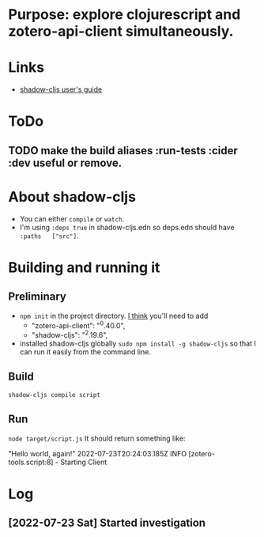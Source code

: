 * Purpose: explore clojurescript and zotero-api-client simultaneously.
* Links
    * [[https://shadow-cljs.github.io/docs/UsersGuide.html][shadow-cljs user's guide]]
* ToDo
** TODO make the build aliases :run-tests :cider :dev useful or remove.
* About shadow-cljs
    * You can either ~compile~ or ~watch~.
    * I'm using ~:deps true~ in shadow-cljs.edn so deps.edn should have ~:paths   ["src"]~.
* Building and running it
** Preliminary
  * ~npm init~ in the project directory. _I think_ you'll need to add
    - "zotero-api-client": "^0.40.0",
    - "shadow-cljs": "^2.19.6",
  * installed shadow-cljs globally ~sudo npm install -g shadow-cljs~ so that I can run it easily from the command line.
** Build
    ~shadow-cljs compile script~
** Run
    ~node target/script.js~
    It should return something like:

    "Hello world, again!"
     2022-07-23T20:24:03.185Z INFO [zotero-tools.script:8] - Starting Client
* Log
** [2022-07-23 Sat] Started investigation
